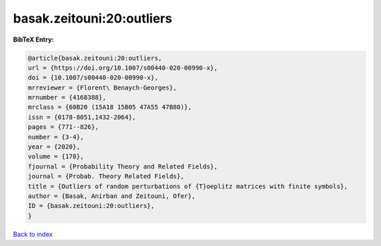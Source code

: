 basak.zeitouni:20:outliers
==========================

.. :cite:t:`basak.zeitouni:20:outliers`

.. bibliography:: ../../All.bib

**BibTeX Entry:**

.. code-block:: bibtex

   @article{basak.zeitouni:20:outliers,
   url = {https://doi.org/10.1007/s00440-020-00990-x},
   doi = {10.1007/s00440-020-00990-x},
   mrreviewer = {Florent\ Benaych-Georges},
   mrnumber = {4168388},
   mrclass = {60B20 (15A18 15B05 47A55 47B80)},
   issn = {0178-8051,1432-2064},
   pages = {771--826},
   number = {3-4},
   year = {2020},
   volume = {178},
   fjournal = {Probability Theory and Related Fields},
   journal = {Probab. Theory Related Fields},
   title = {Outliers of random perturbations of {T}oeplitz matrices with finite symbols},
   author = {Basak, Anirban and Zeitouni, Ofer},
   ID = {basak.zeitouni:20:outliers},
   }

`Back to index <../index>`_
